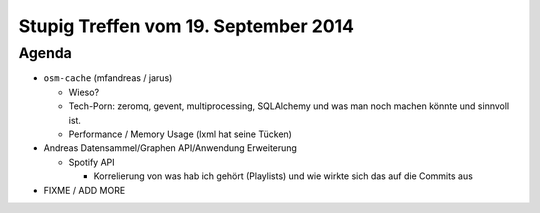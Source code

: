 Stupig Treffen vom 19. September 2014
=====================================

Agenda
------

* ``osm-cache`` (mfandreas / jarus)

  * Wieso?
  * Tech-Porn: zeromq, gevent, multiprocessing, SQLAlchemy und was man noch machen könnte und sinnvoll ist.
  * Performance / Memory Usage (lxml hat seine Tücken)

* Andreas Datensammel/Graphen API/Anwendung Erweiterung
  
  * Spotify API
  
    * Korrelierung von was hab ich gehört (Playlists) und wie wirkte sich das auf die Commits aus

* FIXME / ADD MORE
